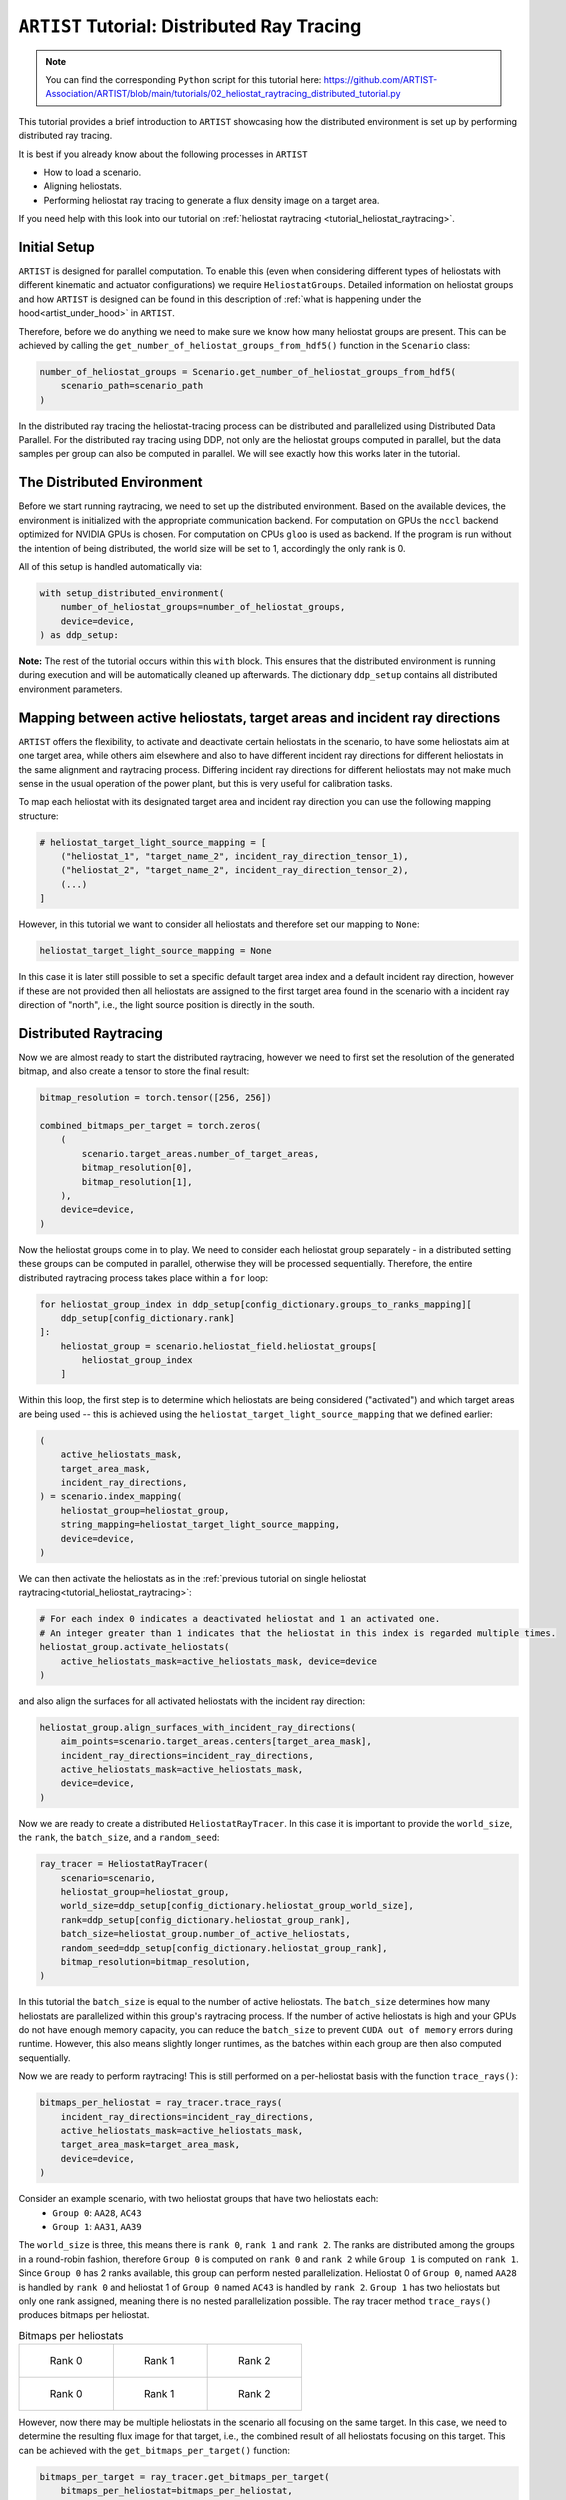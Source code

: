 .. _tutorial_distributed_raytracing:

``ARTIST`` Tutorial: Distributed Ray Tracing
============================================

.. note::

    You can find the corresponding ``Python`` script for this tutorial here:
    https://github.com/ARTIST-Association/ARTIST/blob/main/tutorials/02_heliostat_raytracing_distributed_tutorial.py

This tutorial provides a brief introduction to ``ARTIST`` showcasing how the distributed environment is set up by performing distributed ray tracing.

It is best if you already know about the following processes in ``ARTIST``

- How to load a scenario.
- Aligning heliostats.
- Performing heliostat ray tracing to generate a flux density image on a target area.

If you need help with this look into our tutorial on :ref:`heliostat raytracing <tutorial_heliostat_raytracing>`.

Initial Setup
-------------

``ARTIST`` is designed for parallel computation. To enable this (even when considering different types of heliostats
with different kinematic and actuator configurations) we require ``HeliostatGroups``. Detailed information on heliostat
groups and how ``ARTIST`` is designed can be found in this description of :ref:`what is happening under the hood<artist_under_hood>`
in ``ARTIST``.

Therefore, before we do anything we need to make sure we know how many heliostat groups are present. This can be achieved
by calling the ``get_number_of_heliostat_groups_from_hdf5()`` function in the ``Scenario`` class:

.. code-block::

    number_of_heliostat_groups = Scenario.get_number_of_heliostat_groups_from_hdf5(
        scenario_path=scenario_path
    )

In the distributed ray tracing the heliostat-tracing process can be distributed and parallelized using Distributed Data
Parallel. For the distributed ray tracing using DDP, not only are the heliostat groups computed in parallel, but the
data samples per group can also be computed in parallel. We will see exactly how this works later in the tutorial.

The Distributed Environment
---------------------------

Before we start running raytracing, we need to set up the distributed environment. Based on the available devices, the
environment is initialized with the appropriate communication backend. For computation on GPUs the ``nccl`` backend
optimized for NVIDIA GPUs is chosen. For computation on CPUs ``gloo`` is used as backend. If the program is run without
the intention of being distributed, the world size will be set to 1, accordingly the only rank is 0.

All of this setup is handled automatically via:

.. code-block::

    with setup_distributed_environment(
        number_of_heliostat_groups=number_of_heliostat_groups,
        device=device,
    ) as ddp_setup:

**Note:** The rest of the tutorial occurs within this ``with`` block. This ensures that the distributed environment is
running during execution and will be automatically cleaned up afterwards. The dictionary ``ddp_setup`` contains all
distributed environment parameters.


Mapping between active heliostats, target areas and incident ray directions
---------------------------------------------------------------------------

``ARTIST`` offers the flexibility, to activate and deactivate certain heliostats in the scenario, to have some heliostats
aim at one target area, while others aim elsewhere and also to have different incident ray directions for different heliostats
in the same alignment and raytracing process. Differing incident ray directions for different heliostats may not make much
sense in the usual operation of the power plant, but this is very useful for calibration tasks.

To map each heliostat with its designated target area and incident ray direction you can use the following mapping structure:

.. code-block::

    # heliostat_target_light_source_mapping = [
        ("heliostat_1", "target_name_2", incident_ray_direction_tensor_1),
        ("heliostat_2", "target_name_2", incident_ray_direction_tensor_2),
        (...)
    ]

However, in this tutorial we want to consider all heliostats and therefore set our mapping to ``None``:

.. code-block::

    heliostat_target_light_source_mapping = None

In this case it is later still possible to set a specific default target area index and a default incident ray direction, however
if these are not provided then all heliostats are assigned to the first target area found in the scenario with a incident
ray direction of "north", i.e., the light source position is directly in the south.


Distributed Raytracing
----------------------

Now we are almost ready to start the distributed raytracing, however we need to first set the resolution of the generated
bitmap, and also create a tensor to store the final result:

.. code-block::

    bitmap_resolution = torch.tensor([256, 256])

    combined_bitmaps_per_target = torch.zeros(
        (
            scenario.target_areas.number_of_target_areas,
            bitmap_resolution[0],
            bitmap_resolution[1],
        ),
        device=device,
    )

Now the heliostat groups come in to play. We need to consider each heliostat group separately - in a distributed setting
these groups can be computed in parallel, otherwise they will be processed sequentially. Therefore, the entire distributed
raytracing process takes place within a ``for`` loop:

.. code-block::

    for heliostat_group_index in ddp_setup[config_dictionary.groups_to_ranks_mapping][
        ddp_setup[config_dictionary.rank]
    ]:
        heliostat_group = scenario.heliostat_field.heliostat_groups[
            heliostat_group_index
        ]

Within this loop, the first step is to determine which heliostats are being considered ("activated") and which target
areas are being used -- this is achieved using the ``heliostat_target_light_source_mapping`` that we defined earlier:

.. code-block::

    (
        active_heliostats_mask,
        target_area_mask,
        incident_ray_directions,
    ) = scenario.index_mapping(
        heliostat_group=heliostat_group,
        string_mapping=heliostat_target_light_source_mapping,
        device=device,
    )

We can then activate the heliostats as in the :ref:`previous tutorial on single heliostat raytracing<tutorial_heliostat_raytracing>`:

.. code-block::

    # For each index 0 indicates a deactivated heliostat and 1 an activated one.
    # An integer greater than 1 indicates that the heliostat in this index is regarded multiple times.
    heliostat_group.activate_heliostats(
        active_heliostats_mask=active_heliostats_mask, device=device
    )

and also align the surfaces for all activated heliostats with the incident ray direction:

.. code-block::

    heliostat_group.align_surfaces_with_incident_ray_directions(
        aim_points=scenario.target_areas.centers[target_area_mask],
        incident_ray_directions=incident_ray_directions,
        active_heliostats_mask=active_heliostats_mask,
        device=device,
    )

Now we are ready to create a distributed ``HeliostatRayTracer``. In this case it is important to provide the ``world_size``,
the ``rank``, the ``batch_size``, and a ``random_seed``:

.. code-block::

    ray_tracer = HeliostatRayTracer(
        scenario=scenario,
        heliostat_group=heliostat_group,
        world_size=ddp_setup[config_dictionary.heliostat_group_world_size],
        rank=ddp_setup[config_dictionary.heliostat_group_rank],
        batch_size=heliostat_group.number_of_active_heliostats,
        random_seed=ddp_setup[config_dictionary.heliostat_group_rank],
        bitmap_resolution=bitmap_resolution,
    )

In this tutorial the ``batch_size`` is equal to the number of active heliostats. The ``batch_size`` determines how many heliostats
are parallelized within this group's raytracing process. If the number of active heliostats is high and your GPUs do not have enough
memory capacity, you can reduce the ``batch_size`` to prevent ``CUDA out of memory`` errors during runtime. However, this also means
slightly longer runtimes, as the batches within each group are then also computed sequentially.

Now we are ready to perform raytracing! This is still performed on a per-heliostat basis with the function ``trace_rays()``:

.. code-block::

    bitmaps_per_heliostat = ray_tracer.trace_rays(
        incident_ray_directions=incident_ray_directions,
        active_heliostats_mask=active_heliostats_mask,
        target_area_mask=target_area_mask,
        device=device,
    )

Consider an example scenario, with two heliostat groups that have two heliostats each:
 - ``Group 0``: ``AA28``, ``AC43``
 - ``Group 1``: ``AA31``, ``AA39``

The ``world_size`` is three, this means there is ``rank 0``, ``rank 1`` and ``rank 2``. The ranks are distributed among the groups in a
round-robin fashion, therefore ``Group 0`` is computed on ``rank 0`` and ``rank 2`` while ``Group 1`` is computed on ``rank 1``. Since
``Group 0`` has 2 ranks available, this group can perform nested parallelization. Heliostat 0 of ``Group 0``, named ``AA28`` is handled
by ``rank 0`` and heliostat 1 of ``Group 0`` named ``AC43`` is handled by ``rank 2``. ``Group 1`` has two heliostats but only one rank
assigned, meaning there is no nested parallelization possible.
The ray tracer method ``trace_rays()`` produces bitmaps per heliostat.

.. list-table:: Bitmaps per heliostats
   :widths: 33 33 33
   :header-rows: 0

   * - .. figure:: ./images/bitmap_of_heliostat_AA28_in_group_0_on_rank_0.png
          :scale: 30%

          Rank 0
     - .. figure:: ./images/bitmap_of_heliostat_AA31_in_group_1_on_rank_1.png
          :scale: 30%

          Rank 1
     - .. figure:: ./images/bitmap_of_heliostat_AA28_in_group_0_on_rank_2.png
          :scale: 30%

          Rank 2


   * - .. figure:: ./images/bitmap_of_heliostat_AC43_in_group_0_on_rank_0.png
          :scale: 30%

          Rank 0
     - .. figure:: ./images/bitmap_of_heliostat_AA39_in_group_1_on_rank_1.png
          :scale: 30%

          Rank 1
     - .. figure:: ./images/bitmap_of_heliostat_AC43_in_group_0_on_rank_2.png
          :scale: 30%

          Rank 2

However, now there may be multiple heliostats in the scenario all focusing on the same target. In this case, we need to
determine the resulting flux image for that target, i.e., the combined result of all heliostats focusing on this target.
This can be achieved with the ``get_bitmaps_per_target()`` function:

.. code-block::

    bitmaps_per_target = ray_tracer.get_bitmaps_per_target(
        bitmaps_per_heliostat=bitmaps_per_heliostat,
        target_area_mask=target_area_mask,
        device=device,
    )

Since there may also be multiple heliostats in one group, we need to make sure the results from all heliostats are considered in
this bitmap:

.. code-block::

    combined_bitmaps_per_target = combined_bitmaps_per_target + bitmaps_per_target

All heliostats in this example are aimed at the same target area, called the ``multi_focus_tower``, this is the first target area in this scenario.
This means all bitmaps in the ``combined_bitmaps_per_target`` tensor are empty, except the ones in index 0 (only those will be plotted from now on).

.. list-table:: Bitmaps per target area (on the ``multi_focus_tower``)
   :widths: 33 33 33
   :header-rows: 0

   * - .. figure:: ./images/combined_bitmap_on_multi_focus_tower_from_group_0_on_rank_0.png
          :scale: 30%

          Rank 0
     - .. figure:: ./images/combined_bitmap_on_multi_focus_tower_from_group_1_on_rank_1.png
          :scale: 30%

          Rank 1
     - .. figure:: ./images/combined_bitmap_on_multi_focus_tower_from_group_0_on_rank_2.png
          :scale: 30%

          Rank 2

Notice how only the bitmap on ``rank 1`` is actually a combined bitmap of two individual fluxes. This is because both of those fluxes,
from heliostats ``AA31`` and ``AA39`` were actually computed on the same rank and since the ranks have not been synchronized yet, each
rank only has the information it computed on its own.
Neither the ray tracing results within each group, nor the combined results from each group have been synchronized. Therefore, to obtain
the final bitmap per target we need to perform an ``all_reduce``. One final ``all_reduce`` is sufficient, but for the purpose of this
tutorial it is interesting to look at intermediate results and the nested ``all_reduce``.

.. code-block::

    if ddp_setup[config_dictionary.is_nested]:
        torch.distributed.all_reduce(
            combined_bitmaps_per_target,
            op=torch.distributed.ReduceOp.SUM,
            group=ddp_setup[config_dictionary.process_subgroup],
        )

.. list-table:: Bitmaps per target area (on the ``multi_focus_tower``) after nested reduce
   :widths: 33 33 33
   :header-rows: 0

   * - .. figure:: ./images/reduced_bitmap_on_multi_focus_tower_on_rank_0.png
          :scale: 30%

          Rank 0
     - .. figure:: ./images/reduced_bitmap_on_multi_focus_tower_on_rank_1.png
          :scale: 30%

          Rank 1
     - .. figure:: ./images/reduced_bitmap_on_multi_focus_tower_on_rank_2.png
          :scale: 30%

          Rank 2

This ``all_reduce`` is performed per process subgroup, meaning it only reduces the results of heliostats within the respective
group and can be skipped because the global ``all_reduce`` would handle it as well.
The final bitmap on each target is reduced by:

.. code-block::

    if ddp_setup[config_dictionary.is_distributed]:
        torch.distributed.all_reduce(
            combined_bitmaps_per_target, op=torch.distributed.ReduceOp.SUM
        )

.. list-table:: Bitmaps per target area (on the ``multi_focus_tower``) after final reduce
   :widths: 33 33 33
   :header-rows: 0

   * - .. figure:: ./images/final_reduced_bitmap_on_multi_focus_tower_on_rank_0.png
          :scale: 30%

          Rank 0
     - .. figure:: ./images/final_reduced_bitmap_on_multi_focus_tower_on_rank_1.png
          :scale: 30%

          Rank 1
     - .. figure:: ./images/final_reduced_bitmap_on_multi_focus_tower_on_rank_2.png
          :scale: 30%

          Rank 2

Now all ranks are synchronized and we have the final image shared across them. With that we have completed fully
distributed raytracing in ``ARTIST``!

.. note::

    The images generated in this tutorial are for illustrative purposes, often with reduced resolution and without
    hyperparameter optimization. Therefore, they should not be taken as a measure of the quality of ``ARTIST``. Please
    see our publications for further information.
